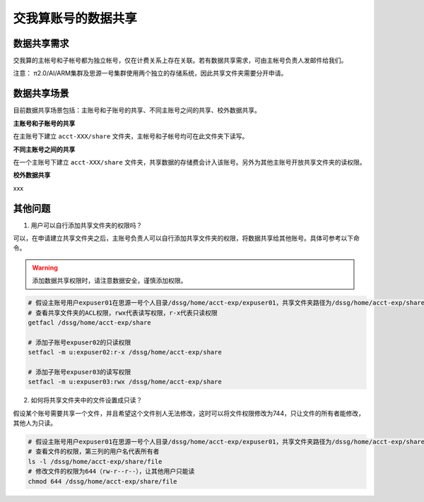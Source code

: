 .. _datashare:

************************
交我算账号的数据共享
************************

数据共享需求
===================

交我算的主帐号和子帐号都为独立帐号，仅在计费关系上存在关联。若有数据共享需求，可由主帐号负责人发邮件给我们。

注意：
π2.0/AI/ARM集群及思源一号集群使用两个独立的存储系统，因此共享文件夹需要分开申请。

数据共享场景
======================

目前数据共享场景包括：主账号和子账号的共享、不同主账号之间的共享、校外数据共享。

**主账号和子账号的共享**

在主账号下建立 ``acct-XXX/share`` 文件夹，主帐号和子帐号均可在此文件夹下读写。

**不同主账号之间的共享**

在一个主账号下建立 ``acct-XXX/share`` 文件夹，共享数据的存储费会计入该账号。另外为其他主账号开放共享文件夹的读权限。

**校外数据共享**

xxx

其他问题
===================

1. 用户可以自行添加共享文件夹的权限吗？

可以，在申请建立共享文件夹之后，主账号负责人可以自行添加共享文件夹的权限，将数据共享给其他账号。具体可参考以下命令。

.. warning::

    添加数据共享权限时，请注意数据安全，谨慎添加权限。

.. code:: bash

    # 假设主账号用户expuser01在思源一号个人目录/dssg/home/acct-exp/expuser01，共享文件夹路径为/dssg/home/acct-exp/share
    # 查看共享文件夹的ACL权限，rwx代表读写权限，r-x代表只读权限
    getfacl /dssg/home/acct-exp/share

    # 添加子账号expuser02的只读权限
    setfacl -m u:expuser02:r-x /dssg/home/acct-exp/share

    # 添加子账号expuser03的读写权限
    setfacl -m u:expuser03:rwx /dssg/home/acct-exp/share

2. 如何将共享文件夹中的文件设置成只读？

假设某个账号需要共享一个文件，并且希望这个文件别人无法修改，这时可以将文件权限修改为744，只让文件的所有者能修改，其他人为只读。

.. code:: bash

    # 假设主账号用户expuser01在思源一号个人目录/dssg/home/acct-exp/expuser01，共享文件夹路径为/dssg/home/acct-exp/share，需要共享的文件名为file
    # 查看文件的权限，第三列的用户名代表所有者
    ls -l /dssg/home/acct-exp/share/file
    # 修改文件的权限为644（rw-r--r--），让其他用户只能读
    chmod 644 /dssg/home/acct-exp/share/file
